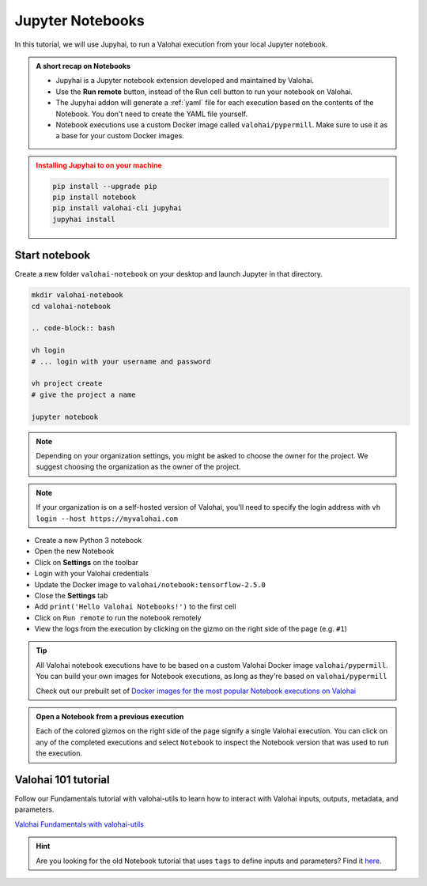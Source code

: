 .. meta::
    :description: Valohai Jupyter notebook extension

.. _jupyter:

Jupyter Notebooks
##################

In this tutorial, we will use Jupyhai, to run a Valohai execution from your local Jupyter notebook.

.. admonition:: A short recap on Notebooks
   :class: tip

   * Jupyhai is a Jupyter notebook extension developed and maintained by Valohai.
   * Use the **Run remote** button, instead of the Run cell button to run your notebook on Valohai.
   * The Jupyhai addon will generate a :ref:`yaml` file for each execution based on the contents of the Notebook. You don't need to create the YAML file yourself.
   * Notebook executions use a custom Docker image called ``valohai/pypermill``. Make sure to use it as a base for your custom Docker images.

.. admonition:: Installing Jupyhai to on your machine
   :class: attention

   .. code:: bash

      pip install --upgrade pip
      pip install notebook
      pip install valohai-cli jupyhai
      jupyhai install

   ..


Start notebook
----------------

Create a new folder ``valohai-notebook`` on your desktop and launch Jupyter in that directory.

.. code-block:: bash

   mkdir valohai-notebook
   cd valohai-notebook

   .. code-block:: bash

   vh login
   # ... login with your username and password

   vh project create
   # give the project a name

   jupyter notebook

..

.. note:: 

   Depending on your organization settings, you might be asked to choose the owner for the project. We suggest choosing the organization as the owner of the project.

.. note:: 

   If your organization is on a self-hosted version of Valohai, you'll need to specify the login address with ``vh login --host https://myvalohai.com``


* Create a new Python 3 notebook
* Open the new Notebook
* Click on **Settings** on the toolbar
* Login with your Valohai credentials
* Update the Docker image to ``valohai/notebook:tensorflow-2.5.0``
* Close the **Settings** tab
* Add ``print('Hello Valohai Notebooks!')`` to the first cell
* Click on ``Run remote`` to run the notebook remotely
* View the logs from the execution by clicking on the gizmo on the right side of the page (e.g. ``#1``)

.. tip::

   All Valohai notebook executions have to be based on a custom Valohai Docker image ``valohai/pypermill``. You can build your own images for Notebook executions, as long as they're based on ``valohai/pypermill``

   Check out our prebuilt set of `Docker images for the most popular Notebook executions on Valohai </howto/docker/popular-notebook-images/>`_



.. video:: /_static/videos/jupyter-login-launch.mp4
   :autoplay:
   :width: 600



.. admonition:: Open a Notebook from a previous execution
   :class: tip

   Each of the colored gizmos on the right side of the page signify a single Valohai execution. You can click on any of the completed executions and select ``Notebook`` to inspect the Notebook version that was used to run the execution.

..

Valohai 101 tutorial
----------------------

Follow our Fundamentals tutorial with valohai-utils to learn how to interact with Valohai inputs, outputs, metadata, and parameters. 

`Valohai Fundamentals with valohai-utils </tutorials/learning-paths/fundamentals/valohai-utils/>`_ 


.. hint::

   Are you looking for the old Notebook tutorial that uses ``tags`` to define inputs and parameters? Find it `here </tutorials/jupyter/jupyhai/jupyhai-with-tags.html>`_.
